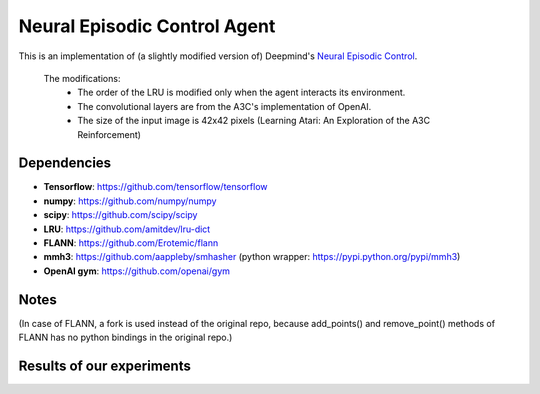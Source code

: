 Neural Episodic Control Agent
=============================

This is an implementation of (a slightly modified version of) Deepmind's `Neural Episodic Control <https://arxiv.org/pdf/1703.01988.pdf>`_.

  The modifications:
    - The order of the LRU is modified only when the agent interacts its environment.
    - The convolutional layers are from the A3C's implementation of OpenAI.
    - The size of the input image is 42x42 pixels (Learning Atari: An Exploration of the A3C Reinforcement)

Dependencies
------------

- **Tensorflow**: https://github.com/tensorflow/tensorflow
- **numpy**: https://github.com/numpy/numpy
- **scipy**: https://github.com/scipy/scipy
- **LRU**: https://github.com/amitdev/lru-dict
- **FLANN**: https://github.com/Erotemic/flann
- **mmh3**: https://github.com/aappleby/smhasher (python wrapper: https://pypi.python.org/pypi/mmh3)
- **OpenAI gym**: https://github.com/openai/gym

Notes
-----
(In case of FLANN, a fork is used instead of the original repo, because add_points() and remove_point() methods of FLANN has no python
bindings in the original repo.)

Results of our experiments
--------------------------